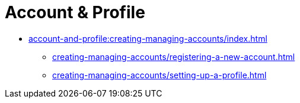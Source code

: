 = Account & Profile
:navtitle: Account & Profile

* xref:account-and-profile:creating-managing-accounts/index.adoc[]

** xref:creating-managing-accounts/registering-a-new-account.adoc[]

** xref:creating-managing-accounts/setting-up-a-profile.adoc[]

